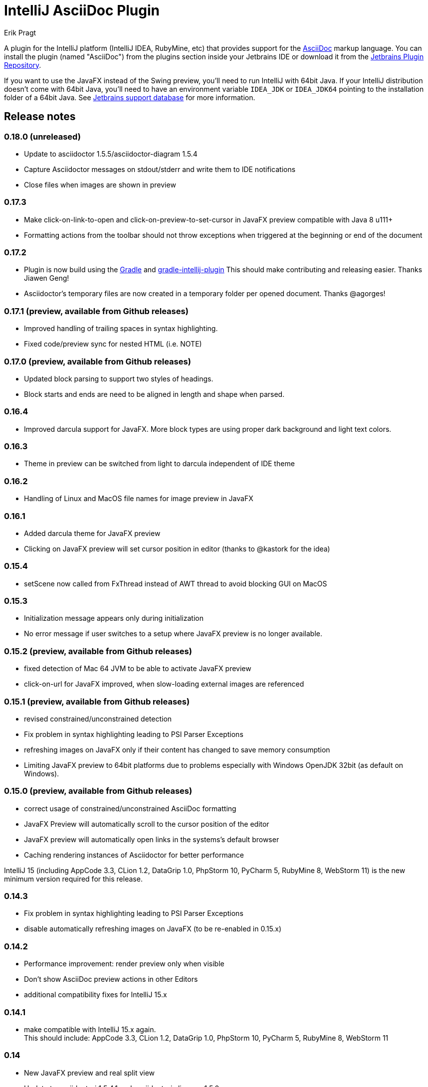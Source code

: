 = IntelliJ AsciiDoc Plugin
Erik Pragt
:experimental:

A plugin for the IntelliJ platform (IntelliJ IDEA, RubyMine, etc) that provides support for the http://www.asciidoc.org[AsciiDoc] markup language. You can install the plugin (named "AsciiDoc") from the plugins section inside your Jetbrains IDE or download it from the https://plugins.jetbrains.com/plugin/7391[Jetbrains Plugin Repository].

If you want to use the JavaFX instead of the Swing preview, you'll need to run IntelliJ with 64bit Java.
If your IntelliJ distribution doesn't come with 64bit Java, you'll need to have an environment variable `IDEA_JDK` or `IDEA_JDK64` pointing to the installation folder of a 64bit Java.
See https://intellij-support.jetbrains.com/hc/en-us/articles/206544879-Selecting-the-JDK-version-the-IDE-will-run-under[Jetbrains support database] for more information.

== Release notes

=== 0.18.0 (unreleased)

- Update to asciidoctor 1.5.5/asciidoctor-diagram 1.5.4
- Capture Asciidoctor messages on stdout/stderr and write them to IDE notifications
- Close files when images are shown in preview

=== 0.17.3

- Make click-on-link-to-open and click-on-preview-to-set-cursor in JavaFX preview compatible with Java 8 u111+
- Formatting actions from the toolbar should not throw exceptions when triggered at the beginning or end of the document

=== 0.17.2

- Plugin is now build using the https://gradle.org/[Gradle] and https://github.com/JetBrains/gradle-intellij-plugin[gradle-intellij-plugin]
This should make contributing and releasing easier. Thanks Jiawen Geng!
- Asciidoctor's temporary files are now created in a temporary folder per opened document. Thanks @agorges!

=== 0.17.1 (preview, available from Github releases)

- Improved handling of trailing spaces in syntax highlighting.
- Fixed code/preview sync for nested HTML (i.e. NOTE)

=== 0.17.0 (preview, available from Github releases)

- Updated block parsing to support two styles of headings.
- Block starts and ends are need to be aligned in length and shape when parsed.

=== 0.16.4

- Improved darcula support for JavaFX. More block types are using proper dark background and light text colors.

=== 0.16.3

- Theme in preview can be switched from light to darcula independent of IDE theme

=== 0.16.2

- Handling of Linux and MacOS file names for image preview in JavaFX

=== 0.16.1

- Added darcula theme for JavaFX preview
- Clicking on JavaFX preview will set cursor position in editor (thanks to @kastork for the idea)

=== 0.15.4

- setScene now called from FxThread instead of AWT thread to avoid blocking GUI on MacOS

=== 0.15.3

- Initialization message appears only during initialization
- No error message if user switches to a setup where JavaFX preview is no longer available.

=== 0.15.2 (preview, available from Github releases)

- fixed detection of Mac 64 JVM to be able to activate JavaFX preview
- click-on-url for JavaFX improved, when slow-loading external images are referenced

=== 0.15.1 (preview, available from Github releases)

- revised constrained/unconstrained detection
- Fix problem in syntax highlighting leading to PSI Parser Exceptions
- refreshing images on JavaFX only if their content has changed to save memory consumption
- Limiting JavaFX preview to 64bit platforms due to problems especially with Windows OpenJDK 32bit (as default on Windows).

=== 0.15.0 (preview, available from Github releases)

- correct usage of constrained/unconstrained AsciiDoc formatting
- JavaFX Preview will automatically scroll to the cursor position of the editor
- JavaFX preview will automatically open links in the systems's default browser
- Caching rendering instances of Asciidoctor for better performance

IntelliJ 15 (including AppCode 3.3, CLion 1.2, DataGrip 1.0, PhpStorm 10, PyCharm 5, RubyMine 8, WebStorm 11) is the new minimum version required for this release.

=== 0.14.3

- Fix problem in syntax highlighting leading to PSI Parser Exceptions
- disable automatically refreshing images on JavaFX (to be re-enabled in 0.15.x)

=== 0.14.2

- Performance improvement: render preview only when visible
- Don't show AsciiDoc preview actions in other Editors
- additional compatibility fixes for IntelliJ 15.x

=== 0.14.1

- make compatible with IntelliJ 15.x again. +
  This should include: AppCode 3.3, CLion 1.2, DataGrip 1.0, PhpStorm 10, PyCharm 5, RubyMine 8, WebStorm 11

=== 0.14

- New JavaFX preview and real split view
- Update to asciidoctorj 1.5.4.1 and asciidoctorj-diagram 1.5.0

=== 0.13

- Updated to asciidoctorj 1.5.3.2, added support for asciidoctor-diagram

=== 0.12

- Bugfixes, new makelink action, table generation improvement, etc.

=== 0.11

- Removed AsciiDoc item in right click menu thanks to Dmitry Jemerov.
- Added 'Open in Browser' menu item.
- Added 40+ live template (access them by pressing Cmd+J, or type 'ad-')

== Features

* Since 0.8 Fixed incompatibility with non-IDEA IDE's, thanks to Harro Lissenberg
* Since 0.7: Right click on a document to apply basic formatting or create tables.
* Since 0.6: refactor Markdown to AsciiDoc. Right click on a file, or use the Refactor menu, and the Markdown document
will be replaced by the AsciiDoc equivalent. Also supports undo, in case you're not happy with the result!
* Since 0.4: recognizes the AsciiDoc file extension (.adoc, .asciidoc, .ad)
* Since 0.4: provides a two-pane AsciiDoc preview editor based on https://github.com/asciidoctor/asciidoctorj[AsciidoctorJ] with Live preview.

If you are missing features, please don't hesitate to let me know on Twitter: http://www.twitter.com/epragt[@epragt] or make an issue in the issue tracker!

== Dependencies

This project uses AsciiDoctorJ and JRuby for the rendering of the AsciiDoc content.

For the conversion of Markdown to AsciiDoc, we use Pegdown and the https://github.com/bodiam/markdown-to-asciidoc[Markdown to AsciiDoc] converter.

== Build

This plugin is built using Gradle.
If you build or run it the first time it will download the community edition of IntelliJ automatically.

If you have developed the plugin before it changed to Gradle you might want to remove the contents of your `.idea` folder to trigger a re-import of the Gradle project.

To build this plugin, you need to run:

----
./gradlew -Dfile.encoding=UTF-8 buildPlugin
----

The ZIP file with plugin to distribute will be located in `build/distributions`.

To run the plugin for development you'll need to start

----
./gradlew -Dfile.encoding=UTF-8 runIdea
----

== Copyright and Licensing

Copyright (C) 2013-2017 Julien Viet and Erik Pragt.
Released under the Apache License, Version 2.0 (see link:LICENSE[LICENSE]).

== Credits

This plugin is based on the https://github.com/nicoulaj/idea-markdown[Intellij Markdown plugin by Julien Nicoulaud].

Also, great help was received from Harro Lissenberg, Alexander Schwartz and Dan Allen. Thank you all for your support!
